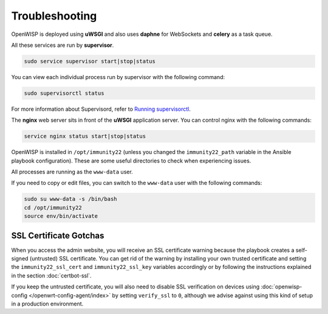 Troubleshooting
===============

OpenWISP is deployed using **uWSGI** and also uses **daphne** for
WebSockets and **celery** as a task queue.

All these services are run by **supervisor**.

.. code-block:: shell

    sudo service supervisor start|stop|status

You can view each individual process run by supervisor with the following
command:

.. code-block:: shell

    sudo supervisorctl status

For more information about Supervisord, refer to `Running supervisorctl
<http://supervisord.org/running.html#running-supervisorctl>`__.

The **nginx** web server sits in front of the **uWSGI** application
server. You can control nginx with the following commands:

.. code-block:: shell

    service nginx status start|stop|status

OpenWISP is installed in ``/opt/immunity22`` (unless you changed the
``immunity22_path`` variable in the Ansible playbook configuration). These
are some useful directories to check when experiencing issues.

========================= ==============================
Location                  Description
========================= ==============================
/opt/immunity22            The OpenWISP 2 root directory.
/opt/immunity22/log        Log files
/opt/immunity22/env        Python virtual environment
/opt/immunity22/db.sqlite3 OpenWISP 2 SQLite database
========================= ==============================

All processes are running as the ``www-data`` user.

If you need to copy or edit files, you can switch to the ``www-data`` user
with the following commands:

.. code-block:: shell

    sudo su www-data -s /bin/bash
    cd /opt/immunity22
    source env/bin/activate

SSL Certificate Gotchas
-----------------------

When you access the admin website, you will receive an SSL certificate
warning because the playbook creates a self-signed (untrusted) SSL
certificate. You can get rid of the warning by installing your own trusted
certificate and setting the ``immunity22_ssl_cert`` and
``immunity22_ssl_key`` variables accordingly or by following the
instructions explained in the section :doc:`certbot-ssl`.

If you keep the untrusted certificate, you will also need to disable SSL
verification on devices using :doc:`openwisp-config
</openwrt-config-agent/index>` by setting ``verify_ssl`` to ``0``,
although we advise against using this kind of setup in a production
environment.
